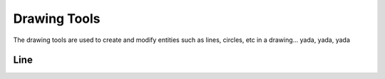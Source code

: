 .. _tools: 

Drawing Tools
-------------

The drawing tools are used to create and modify entities such as lines, circles, etc in a drawing... yada, yada, yada

Line
~~~~
+----------+----------+---------------+---------------------------------------------+
| **Tool** | **Icon** | **Menu Path** | **Description**                             |
+==========+==========+===============+=============================================+
| **2 points** | icon | path | Draw a line between two assigned points. |
| **Angle**  |  icon  |  path |   Draw a line from an assigned point defining the start, middle or end of the line and with an assigned length and angle.|
| **Horizontal**  |  icon  |  path    Draw a horizontal line from an assigned point defining the start, middle or end of the line and with an assigned length.|
| **Vertical**  |  icon  |  path    Draw a vertical line from an assigned point defining the start, middle or end of the line and with an assigned length.|

